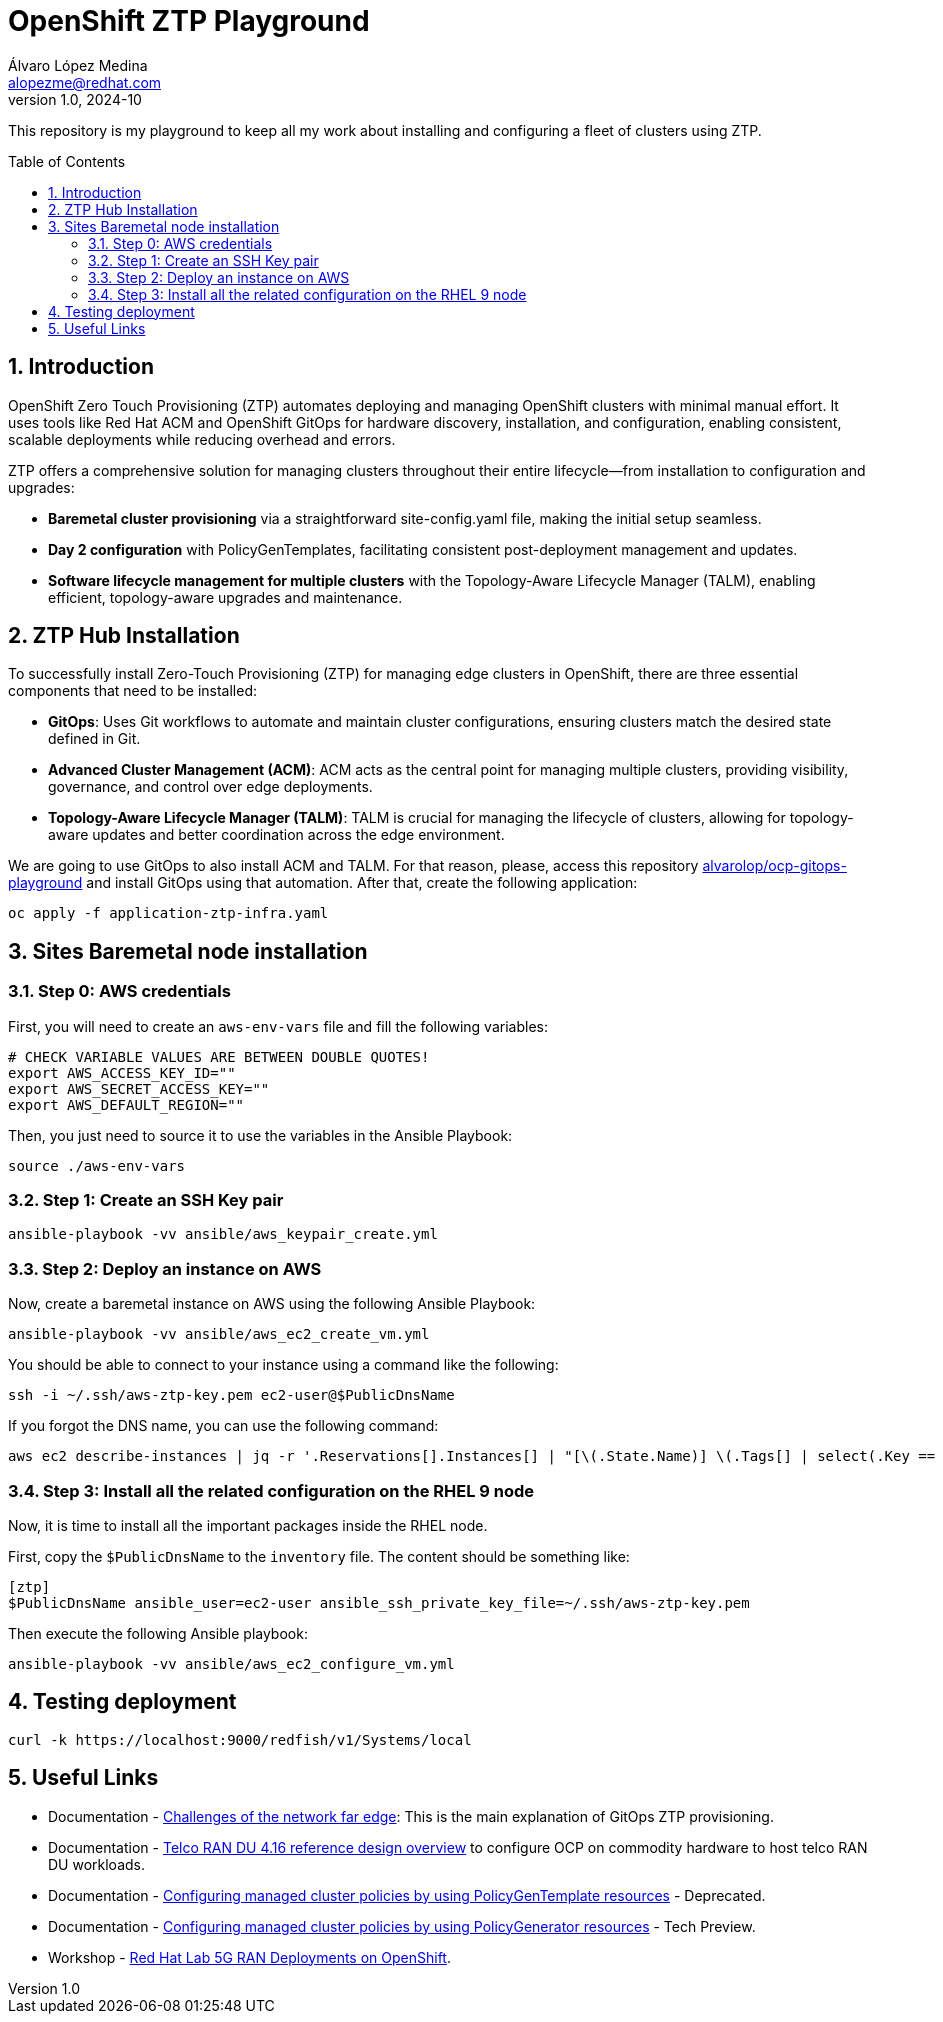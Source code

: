 = OpenShift ZTP Playground
Álvaro López Medina <alopezme@redhat.com>
v1.0, 2024-10
// Metadata
:description: This repository is my playground to keep all my work about installing and configuring a fleet of clusters using ZTP.
:keywords: openshift, ztp, installation, baremetal, red hat
// Create TOC wherever needed
:toc: macro
:sectanchors:
:sectnumlevels: 3
:sectnums: 
:source-highlighter: pygments
:imagesdir: docs/images
// Start: Enable admonition icons
ifdef::env-github[]
:tip-caption: :bulb:
:note-caption: :information_source:
:important-caption: :heavy_exclamation_mark:
:caution-caption: :fire:
:warning-caption: :warning:
// Icons for GitHub
:yes: :heavy_check_mark:
:no: :x:
endif::[]
ifndef::env-github[]
:icons: font
// Icons not for GitHub
:yes: icon:check[]
:no: icon:times[]
endif::[]

This repository is my playground to keep all my work about installing and configuring a fleet of clusters using ZTP.


// Create the Table of contents here
toc::[]

== Introduction

OpenShift Zero Touch Provisioning (ZTP) automates deploying and managing OpenShift clusters with minimal manual effort. It uses tools like Red Hat ACM and OpenShift GitOps for hardware discovery, installation, and configuration, enabling consistent, scalable deployments while reducing overhead and errors.

ZTP offers a comprehensive solution for managing clusters throughout their entire lifecycle—from installation to configuration and upgrades:

* *Baremetal cluster provisioning* via a straightforward site-config.yaml file, making the initial setup seamless.

* *Day 2 configuration* with PolicyGenTemplates, facilitating consistent post-deployment management and updates.

* *Software lifecycle management for multiple clusters* with the Topology-Aware Lifecycle Manager (TALM), enabling efficient, topology-aware upgrades and maintenance.




== ZTP Hub Installation

To successfully install Zero-Touch Provisioning (ZTP) for managing edge clusters in OpenShift, there are three essential components that need to be installed:

* *GitOps*: Uses Git workflows to automate and maintain cluster configurations, ensuring clusters match the desired state defined in Git.

* *Advanced Cluster Management (ACM)*: ACM acts as the central point for managing multiple clusters, providing visibility, governance, and control over edge deployments.

* *Topology-Aware Lifecycle Manager (TALM)*: TALM is crucial for managing the lifecycle of clusters, allowing for topology-aware updates and better coordination across the edge environment.


We are going to use GitOps to also install ACM and TALM. For that reason, please, access this repository https://github.com/alvarolop/ocp-gitops-playground[alvarolop/ocp-gitops-playground] and install GitOps using that automation. After that, create the following application:


[source, bash]
----
oc apply -f application-ztp-infra.yaml
----


== Sites Baremetal node installation


=== Step 0: AWS credentials

First, you will need to create an `aws-env-vars` file and fill the following variables:

[source, bash]
----
# CHECK VARIABLE VALUES ARE BETWEEN DOUBLE QUOTES!
export AWS_ACCESS_KEY_ID=""
export AWS_SECRET_ACCESS_KEY=""
export AWS_DEFAULT_REGION=""
----

Then, you just need to source it to use the variables in the Ansible Playbook:

[source, bash]
----
source ./aws-env-vars
----

=== Step 1: Create an SSH Key pair


[source, bash]
----
ansible-playbook -vv ansible/aws_keypair_create.yml
----


=== Step 2: Deploy an instance on AWS

Now, create a baremetal instance on AWS using the following Ansible Playbook:

[source, bash]
----
ansible-playbook -vv ansible/aws_ec2_create_vm.yml
----

You should be able to connect to your instance using a command like the following:

[source, bash]
----
ssh -i ~/.ssh/aws-ztp-key.pem ec2-user@$PublicDnsName
----

If you forgot the DNS name, you can use the following command:

[source, bash]
----
aws ec2 describe-instances | jq -r '.Reservations[].Instances[] | "[\(.State.Name)] \(.Tags[] | select(.Key == "Name").Value) \(.PublicDnsName)"' 
----

=== Step 3: Install all the related configuration on the RHEL 9 node

Now, it is time to install all the important packages inside the RHEL node. 

First, copy the `$PublicDnsName` to the `inventory` file. The content should be something like:

[source, ini]
----
[ztp]
$PublicDnsName ansible_user=ec2-user ansible_ssh_private_key_file=~/.ssh/aws-ztp-key.pem
----

Then execute the following Ansible playbook:

[source, bash]
----
ansible-playbook -vv ansible/aws_ec2_configure_vm.yml
----



== Testing deployment


[source, bash]
----
curl -k https://localhost:9000/redfish/v1/Systems/local
----


== Useful Links

* Documentation - https://docs.openshift.com/container-platform/4.16/edge_computing/ztp-deploying-far-edge-clusters-at-scale.html[Challenges of the network far edge]: This is the main explanation of GitOps ZTP provisioning.
* Documentation - https://docs.openshift.com/container-platform/4.16/scalability_and_performance/telco_ref_design_specs/ran/telco-ran-ref-design-spec.html[Telco RAN DU 4.16 reference design overview] to configure OCP on commodity hardware to host telco RAN DU workloads.
* Documentation - https://docs.openshift.com/container-platform/4.16/edge_computing/policygentemplate_for_ztp/ztp-configuring-managed-clusters-policies.html[Configuring managed cluster policies by using PolicyGenTemplate resources] - Deprecated.
* Documentation - https://docs.openshift.com/container-platform/4.16/edge_computing/policygenerator_for_ztp/ztp-configuring-managed-clusters-policygenerator.html[Configuring managed cluster policies by using PolicyGenerator resources] - Tech Preview.

* Workshop - https://labs.sysdeseng.com/5g-ran-deployments-on-ocp-lab/4.16/index.html[Red Hat Lab 5G RAN Deployments on OpenShift].

